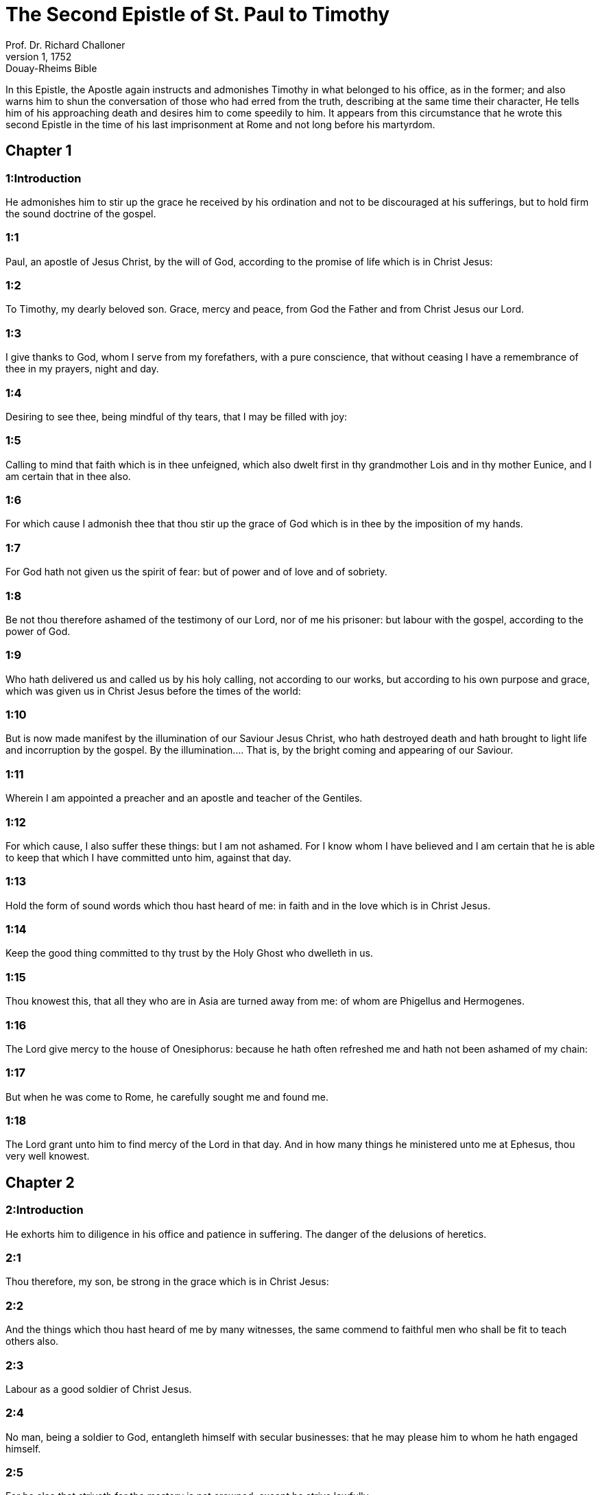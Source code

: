 = The Second Epistle of St. Paul to Timothy
Prof. Dr. Richard Challoner
1, 1752: Douay-Rheims Bible
:title-logo-image: image:https://i.nostr.build/CHxPTVVe4meAwmKz.jpg[Bible Cover]
:description: New Testament

In this Epistle, the Apostle again instructs and admonishes Timothy in what belonged to his office, as in the former; and also warns him to shun the conversation of those who had erred from the truth, describing at the same time their character, He tells him of his approaching death and desires him to come speedily to him. It appears from this circumstance that he wrote this second Epistle in the time of his last imprisonment at Rome and not long before his martyrdom.   

== Chapter 1

[discrete] 
=== 1:Introduction
He admonishes him to stir up the grace he received by his ordination and not to be discouraged at his sufferings, but to hold firm the sound doctrine of the gospel.  

[discrete] 
=== 1:1
Paul, an apostle of Jesus Christ, by the will of God, according to the promise of life which is in Christ Jesus:  

[discrete] 
=== 1:2
To Timothy, my dearly beloved son. Grace, mercy and peace, from God the Father and from Christ Jesus our Lord.  

[discrete] 
=== 1:3
I give thanks to God, whom I serve from my forefathers, with a pure conscience, that without ceasing I have a remembrance of thee in my prayers, night and day.  

[discrete] 
=== 1:4
Desiring to see thee, being mindful of thy tears, that I may be filled with joy:  

[discrete] 
=== 1:5
Calling to mind that faith which is in thee unfeigned, which also dwelt first in thy grandmother Lois and in thy mother Eunice, and I am certain that in thee also.  

[discrete] 
=== 1:6
For which cause I admonish thee that thou stir up the grace of God which is in thee by the imposition of my hands.  

[discrete] 
=== 1:7
For God hath not given us the spirit of fear: but of power and of love and of sobriety.  

[discrete] 
=== 1:8
Be not thou therefore ashamed of the testimony of our Lord, nor of me his prisoner: but labour with the gospel, according to the power of God.  

[discrete] 
=== 1:9
Who hath delivered us and called us by his holy calling, not according to our works, but according to his own purpose and grace, which was given us in Christ Jesus before the times of the world:  

[discrete] 
=== 1:10
But is now made manifest by the illumination of our Saviour Jesus Christ, who hath destroyed death and hath brought to light life and incorruption by the gospel.  By the illumination.... That is, by the bright coming and appearing of our Saviour.  

[discrete] 
=== 1:11
Wherein I am appointed a preacher and an apostle and teacher of the Gentiles.  

[discrete] 
=== 1:12
For which cause, I also suffer these things: but I am not ashamed. For I know whom I have believed and I am certain that he is able to keep that which I have committed unto him, against that day.  

[discrete] 
=== 1:13
Hold the form of sound words which thou hast heard of me: in faith and in the love which is in Christ Jesus.  

[discrete] 
=== 1:14
Keep the good thing committed to thy trust by the Holy Ghost who dwelleth in us.  

[discrete] 
=== 1:15
Thou knowest this, that all they who are in Asia are turned away from me: of whom are Phigellus and Hermogenes.  

[discrete] 
=== 1:16
The Lord give mercy to the house of Onesiphorus: because he hath often refreshed me and hath not been ashamed of my chain:  

[discrete] 
=== 1:17
But when he was come to Rome, he carefully sought me and found me.  

[discrete] 
=== 1:18
The Lord grant unto him to find mercy of the Lord in that day. And in how many things he ministered unto me at Ephesus, thou very well knowest.   

== Chapter 2

[discrete] 
=== 2:Introduction
He exhorts him to diligence in his office and patience in suffering. The danger of the delusions of heretics.  

[discrete] 
=== 2:1
Thou therefore, my son, be strong in the grace which is in Christ Jesus:  

[discrete] 
=== 2:2
And the things which thou hast heard of me by many witnesses, the same commend to faithful men who shall be fit to teach others also.  

[discrete] 
=== 2:3
Labour as a good soldier of Christ Jesus.  

[discrete] 
=== 2:4
No man, being a soldier to God, entangleth himself with secular businesses: that he may please him to whom he hath engaged himself.  

[discrete] 
=== 2:5
For he also that striveth for the mastery is not crowned, except he strive lawfully.  

[discrete] 
=== 2:6
The husbandman that laboureth must first partake of the fruits.  

[discrete] 
=== 2:7
Understand what I say: for the Lord will give thee in all things understanding.  

[discrete] 
=== 2:8
Be mindful that the Lord Jesus Christ is risen again from the dead, of the seed of David, according to my gospel:  

[discrete] 
=== 2:9
Wherein I labour even unto bands, as an evildoer. But the word of God is not bound.  

[discrete] 
=== 2:10
Therefore I endure all things for the sake of the elect, that they also may obtain the salvation which is in Christ Jesus, with heavenly glory.  

[discrete] 
=== 2:11
A faithful saying: for if we be dead with him, we shall live also with him.  

[discrete] 
=== 2:12
If we suffer, we shall also reign with him. If we deny him, he will also deny us.  

[discrete] 
=== 2:13
If we believe not, he continueth faithful, he cannot deny himself.  

[discrete] 
=== 2:14
Of these things put them in mind, charging them before the Lord. Contend not in words: for it is to no profit, but to the subverting of the hearers.  

[discrete] 
=== 2:15
Carefully study to present thyself approved unto God, a workman that needeth not to be ashamed, rightly handling the word of truth.  

[discrete] 
=== 2:16
But shun profane and vain babblings: for they grow much towards ungodliness.  

[discrete] 
=== 2:17
And their speech spreadeth like a canker: of whom are Hymeneus and Philetus:  

[discrete] 
=== 2:18
Who have erred from the truth, saying that the resurrection is past already, and have subverted the faith of some.  

[discrete] 
=== 2:19
But the sure foundation of God standeth firm, having this seal: the Lord knoweth who are his; and let every one depart from iniquity who nameth the name of the Lord.  

[discrete] 
=== 2:20
But in a great house there are not only vessels of gold and of silver, but also of wood and of earth: and some indeed unto honour, but some unto dishonour.  

[discrete] 
=== 2:21
If any man therefore shall cleanse himself from these, he shall be a vessel unto honour, sanctified and profitable to the Lord, prepared unto every good work.  

[discrete] 
=== 2:22
But flee thou youthful desires, and pursue justice, faith, charity and peace with them that call on the Lord out of a pure heart.  

[discrete] 
=== 2:23
And avoid foolish and unlearned questions, knowing that they beget strifes.  

[discrete] 
=== 2:24
But the servant of the Lord must not wrangle: but be mild toward all men, apt to teach, patient,  

[discrete] 
=== 2:25
With modesty admonishing them that resist the truth: if peradventure God may give them repentance to know the truth;  

[discrete] 
=== 2:26
And they may recover themselves from the snares of the devil by whom they are held captive at his will.   

== Chapter 3

[discrete] 
=== 3:Introduction
The character of heretics of latter days. He exhorts Timothy to constancy. Of the great profit of the knowledge of the scriptures.  

[discrete] 
=== 3:1
Know also this, that in the last days shall come dangerous times.  

[discrete] 
=== 3:2
Men shall be lovers of themselves, covetous, haughty, proud, blasphemers, disobedient to parents, ungrateful, wicked,  

[discrete] 
=== 3:3
Without affection, without peace, slanderers, incontinent, unmerciful, without kindness,  

[discrete] 
=== 3:4
Traitors, stubborn, puffed up, and lovers of pleasures more than of God:  

[discrete] 
=== 3:5
Having an appearance indeed of godliness but denying the power thereof. Now these avoid.  

[discrete] 
=== 3:6
For of these sort are they who creep into houses and lead captive silly women laden with sins, who are led away with divers desires:  

[discrete] 
=== 3:7
Ever learning, and never attaining to the knowledge of the truth.  

[discrete] 
=== 3:8
Now as Jannes and Mambres resisted Moses, so these also resist the truth, men corrupted in mind, reprobate concerning the faith.  Jannes and Mambres.... The magicians of king Pharao.  

[discrete] 
=== 3:9
But they shall proceed no farther: for their folly shall be manifest to all men, as theirs also was.  

[discrete] 
=== 3:10
But thou hast fully known my doctrine, manner of life, purpose, faith, longsuffering, love, patience,  

[discrete] 
=== 3:11
Persecutions, afflictions: such as came upon me at Antioch, at Iconium and at Lystra: what persecutions I endured, and out of them all the Lord delivered me.  

[discrete] 
=== 3:12
And all that will live godly in Christ Jesus shall suffer persecution.  

[discrete] 
=== 3:13
But evil men and seducers shall grow worse and worse: erring, and driving into error,  

[discrete] 
=== 3:14
But continue thou in those things which thou hast learned and which have been committed to thee, knowing of whom thou hast learned them:  

[discrete] 
=== 3:15
And because from thy infancy thou hast known the holy scriptures which can instruct thee to salvation by the faith which is in Christ Jesus.  

[discrete] 
=== 3:16
All scripture, inspired of God, is profitable to teach, to reprove, to correct, to instruct in justice:  All scripture, ... Every part of divine scripture is certainly profitable for all these ends. But, if we would have the whole rule of Christian faith and practice, we must not be content with those Scriptures, which Timothy knew from his infancy, that is, with the Old Testament alone: nor yet with the New Testament, without taking along with it the traditions of the apostles, and the interpretation of the church, to which the apostles delivered both the book, and the true meaning of it.  

[discrete] 
=== 3:17
That the man of God may be perfect, furnished to every good work.   

== Chapter 4

[discrete] 
=== 4:Introduction
His charge to Timothy. He tells him of his approaching death and desires him to come to him.  

[discrete] 
=== 4:1
I charge thee, before God and Jesus Christ, who shall judge the living and the dead, by his coming and his kingdom:  

[discrete] 
=== 4:2
Preach the word: be instant in season, out of season: reprove, entreat, rebuke in all patience and doctrine.  

[discrete] 
=== 4:3
For there shall be a time when they will not endure sound doctrine but, according to their own desires, they will heap to themselves teachers having itching ears:  

[discrete] 
=== 4:4
And will indeed turn away their hearing from the truth, but will be turned unto fables.  

[discrete] 
=== 4:5
But be thou vigilant, labour in all things, do the work of an evangelist, fulfil thy ministry. Be sober.  An evangelist ... a diligent preacher of the gospel.  

[discrete] 
=== 4:6
For I am even now ready to be sacrificed: and the time of my dissolution is at hand.  

[discrete] 
=== 4:7
I have fought a good fight: I have finished my course: I have kept the faith.  

[discrete] 
=== 4:8
As to the rest, there is laid up for me a crown of justice which the Lord the just judge will render to me in that day: and not only to me, but to them also that love his coming. Make haste to come to me quickly.  

[discrete] 
=== 4:9
For Demas hath left me, loving this world, and is gone to Thessalonica:  

[discrete] 
=== 4:10
Crescens into Galatia, Titus into Dalmatia.  

[discrete] 
=== 4:11
Only Luke is with me. Take Mark and bring him with thee: for he is profitable to me for the ministry.  

[discrete] 
=== 4:12
But Tychicus I have sent to Ephesus.  

[discrete] 
=== 4:13
The cloak that I left at Troas, with Carpus, when thou comest, bring with thee: and the books, especially the parchments.  

[discrete] 
=== 4:14
Alexander the coppersmith hath done me much evil: the Lord will reward him according to his works:  

[discrete] 
=== 4:15
Whom do thou also avoid: for he hath greatly withstood our words.  

[discrete] 
=== 4:16
At my first answer, no man stood with me: but all forsook me. May it not be laid to their charge!  

[discrete] 
=== 4:17
But the Lord stood by me and strengthened me, that by me the preaching may be accomplished and that all the Gentiles may hear. And I was delivered out of the mouth of the lion.  

[discrete] 
=== 4:18
The Lord hath delivered me from every evil work and will preserve me unto his heavenly kingdom. To whom be glory for ever and ever. Amen.  

[discrete] 
=== 4:19
Salute Prisca, and Aquila and the household of Onesiphorus.  

[discrete] 
=== 4:20
Erastus remained at Corinth. And Trophimus I left sick at Miletus.  

[discrete] 
=== 4:21
Make haste to come before winter. Eubulus and Pudens and Linus and Claudia and all the brethren, salute thee.  

[discrete] 
=== 4:22
The Lord Jesus Christ be with thy spirit. Grace be with you. Amen.  